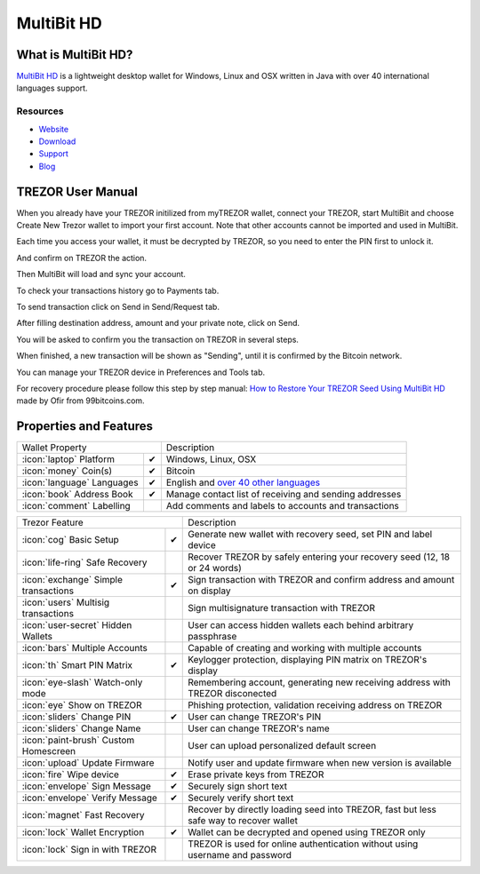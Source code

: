 MultiBit HD
===========

.. image:: images/multibit_logo.png

What is MultiBit HD?
--------------------

`MultiBit HD <https://multibit.org/>`_ is a lightweight desktop wallet for Windows, Linux and OSX written in Java with over 40 international languages support.

Resources
^^^^^^^^^

- `Website <https://multibit.org>`_
- `Download <https://multibit.org/download.html>`_
- `Support <https://multibit.org/en/help/hd0.1/contents.html>`_
- `Blog <https://multibit.org/blog.html>`_

TREZOR User Manual
------------------

When you already have your TREZOR initilized from myTREZOR wallet, connect your TREZOR, 
start MultiBit and choose Create New Trezor wallet to import your first account. 
Note that other accounts cannot be imported and used in MultiBit.

.. image:: images/multibit01.png

Each time you access your wallet, it must be decrypted by TREZOR, so you need to enter the PIN first to unlock it.

.. image:: images/multibit02.png

And confirm on TREZOR the action.

.. image:: images/multibit03.png

Then MultiBit will load and sync your account. 

.. image:: images/multibit04.png

To check your transactions history go to Payments tab.

.. image:: images/multibit06.png

To send transaction click on Send in Send/Request tab.

.. image:: images/multibit05.png

After filling destination address, amount and your private note, click on Send.

.. image:: images/multibit08.png

You will be asked to confirm you the transaction on TREZOR in several steps.

.. image:: images/multibit09.png

.. image:: images/multibit10.png

When finished, a new transaction will be shown as "Sending", until it is confirmed by the Bitcoin network.

.. image:: images/multibit13.png

You can manage your TREZOR device in Preferences and Tools tab.

.. image:: images/multibit14.png

.. image:: images/multibit15.png

.. image:: images/multibit16.png

.. image:: images/multibit17.png

For recovery procedure please follow this step by step manual: `How to Restore Your TREZOR Seed Using MultiBit HD <https://99bitcoins.com/restore-trezor-seed-multibit-hd/>`_ made by Ofir from 99bitcoins.com.

Properties and Features
-----------------------

=================================================== =================== ===========================================================================================================
Wallet Property                                                         Description
----------------------------------------------------------------------- -----------------------------------------------------------------------------------------------------------
:icon:`laptop` Platform                 			✔                   Windows, Linux, OSX
:icon:`money` Coin(s)                   			✔                   Bitcoin
:icon:`language` Languages                          ✔                   English and `over 40 other languages <https://crowdin.com/project/multibit-hd>`_
:icon:`book` Address Book                           ✔                   Manage contact list of receiving and sending addresses
:icon:`comment` Labelling                			 					Add comments and labels to accounts and transactions
=================================================== =================== ===========================================================================================================

=================================================== =================== ===========================================================================================================
Trezor Feature                                                          Description
----------------------------------------------------------------------- -----------------------------------------------------------------------------------------------------------
:icon:`cog` Basic Setup                 			✔                   Generate new wallet with recovery seed, set PIN and label device
:icon:`life-ring` Safe Recovery         			                    Recover TREZOR by safely entering your recovery seed (12, 18 or 24 words)
:icon:`exchange` Simple transactions    			✔					Sign transaction with TREZOR and confirm address and amount on display
:icon:`users` Multisig transactions                                     Sign multisignature transaction with TREZOR
:icon:`user-secret` Hidden Wallets  			                        User can access hidden wallets each behind arbitrary passphrase
:icon:`bars` Multiple Accounts           			 					Capable of creating and working with multiple accounts
:icon:`th`   Smart PIN Matrix           			✔					Keylogger protection, displaying PIN matrix on TREZOR's display
:icon:`eye-slash` Watch-only mode                                       Remembering account, generating new receiving address with TREZOR disconected
:icon:`eye`  Show on TREZOR     			          					Phishing protection, validation receiving address on TREZOR
:icon:`sliders` Change PIN              			✔                   User can change TREZOR's PIN
:icon:`sliders` Change Name          			   	                    User can change TREZOR's name
:icon:`paint-brush` Custom Homescreen            	 					User can upload personalized default screen
:icon:`upload`  Update Firmware         			   					Notify user and update firmware when new version is available
:icon:`fire` Wipe device                 			✔					Erase private keys from TREZOR
:icon:`envelope` Sign Message                       ✔                   Securely sign short text
:icon:`envelope` Verify Message                     ✔                   Securely verify short text
:icon:`magnet` Fast Recovery                                            Recover by directly loading seed into TREZOR, fast but less safe way to recover wallet
:icon:`lock` Wallet Encryption                      ✔                   Wallet can be decrypted and opened using TREZOR only
:icon:`lock` Sign in with TREZOR                                        TREZOR is used for online authentication without using username and password
=================================================== =================== ===========================================================================================================
